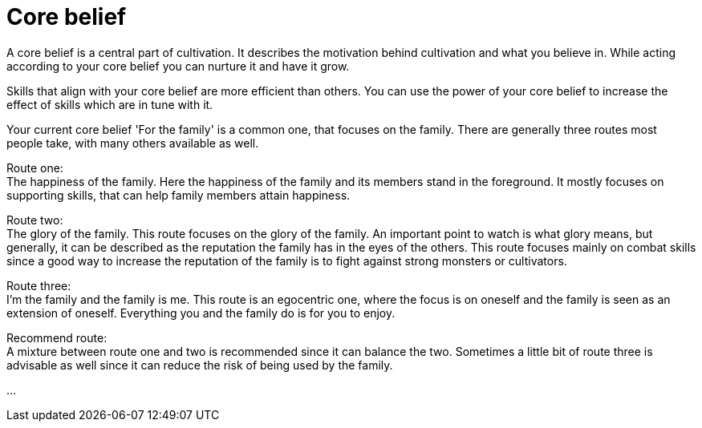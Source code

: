 = Core belief

A core belief is a central part of cultivation. It describes the motivation behind cultivation and what you believe in. While acting according to your core belief you can nurture it and have it grow.

Skills that align with your core belief are more efficient than others. You can use the power of your core belief to increase the effect of skills which are in tune with it.


Your current core belief 'For the family' is a common one, that focuses on the family. There are generally three routes most people take, with many others available as well.

Route one: +
The happiness of the family. Here the happiness of the family and its members stand in the foreground. It mostly focuses on supporting skills, that can help family members attain happiness.

Route two: +
The glory of the family. This route focuses on the glory of the family. An important point to watch is what glory means, but generally, it can be described as the reputation the family has in the eyes of the others. This route focuses mainly on combat skills since a good way to increase the reputation of the family is to fight against strong monsters or cultivators.

Route three: +
I'm the family and the family is me. This route is an egocentric one, where the focus is on oneself and the family is seen as an extension of oneself. Everything you and the family do is for you to enjoy.

Recommend route: +
A mixture between route one and two is recommended since it can balance the two. Sometimes a little bit of route three is advisable as well since it can reduce the risk of being used by the family.

... 
